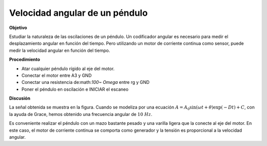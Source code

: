 .. 6.2
   
Velocidad angular de un péndulo
-------------------------------

**Objetivo**

Estudiar la naturaleza de las oscilaciones de un péndulo. Un 
codificador angular es necesario para medir el desplazamiento 
angular en función del tiempo. Pero utilizando un motor de corriente 
continua como sensor, puede medir la velocidad angular en función del tiempo.

.. image:: pics/pendulum-screen.png
	   :width: 300px

**Procedimiento**

-  Atar cualquier péndulo rígido al eje del motor. 
-  Conectar el motor entre A3 y GND 
-  Conectar una resistencia de:math:`100~ Omega` entre rg y GND 
-  Poner el péndulo en oscilación e INICIAR el escaneo

**Discusión**

La señal obtenida se muestra en la figura. Cuando se modeliza por una 
ecuación
:math:`A = A_0 \sin(\omega t + \theta) \exp( − Dt) + C`, con 
la ayuda de Grace, hemos obtenido una frecuencia angular de :math:`10~Hz`.

Es conveniente realizar el péndulo con un mazo bastante pesado y una varilla 
ligera que la conecte al eje del motor. En este caso, el motor de corriente continua 
se comporta como generador y la tensión es proporcional a la velocidad angular.






